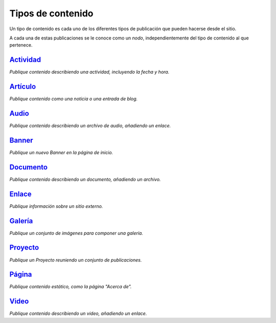Tipos de contenido
==================

Un tipo de contenido es cada uno de los diferentes tipos de publicación que pueden hacerse desde el sitio.

A cada una de estas publicaciones se le conoce como un *nodo*, independientemente del tipo de contenido al que pertenece.

`Actividad <http://www.vocesnuestras.org/node/add/actividad>`_
~~~~~~~~~~~~~~~~~~~~~~~~~~~~~~~~~~~~~~~~~~~~~~~~~~~~~~~~~~~~~~
*Publique contenido describiendo una actividad, incluyendo la fecha y hora.*

`Artículo <http://www.vocesnuestras.org/node/add/articulo>`_
~~~~~~~~~~~~~~~~~~~~~~~~~~~~~~~~~~~~~~~~~~~~~~~~~~~~~~~~~~~~
*Publique contenido como una noticia o una entrada de blog.*

`Audio <http://www.vocesnuestras.org/node/add/audio>`_
~~~~~~~~~~~~~~~~~~~~~~~~~~~~~~~~~~~~~~~~~~~~~~~~~~~~~~
*Publique contenido describiendo un archivo de audio, añadiendo un enlace.*

`Banner <http://www.vocesnuestras.org/node/add/banner>`_
~~~~~~~~~~~~~~~~~~~~~~~~~~~~~~~~~~~~~~~~~~~~~~~~~~~~~~~~
*Publique un nuevo Banner en la página de inicio.*

`Documento <http://www.vocesnuestras.org/node/add/documento>`_
~~~~~~~~~~~~~~~~~~~~~~~~~~~~~~~~~~~~~~~~~~~~~~~~~~~~~~~~~~~~~~
*Publique contenido describiendo un documento, añadiendo un archivo.*

`Enlace <http://www.vocesnuestras.org/node/add/enlace>`_
~~~~~~~~~~~~~~~~~~~~~~~~~~~~~~~~~~~~~~~~~~~~~~~~~~~~~~~~
*Publique información sobre un sitio externo.*

`Galería <http://www.vocesnuestras.org/node/add/galería>`_
~~~~~~~~~~~~~~~~~~~~~~~~~~~~~~~~~~~~~~~~~~~~~~~~~~~~~~~~~~
*Publique un conjunto de imágenes para componer una galería.*

`Proyecto <http://www.vocesnuestras.org/node/add/proyecto>`_
~~~~~~~~~~~~~~~~~~~~~~~~~~~~~~~~~~~~~~~~~~~~~~~~~~~~~~~~~~~~
*Publique un Proyecto reuniendo un conjunto de publicaciones.*

`Página <http://www.vocesnuestras.org/node/add/pagina>`_
~~~~~~~~~~~~~~~~~~~~~~~~~~~~~~~~~~~~~~~~~~~~~~~~~~~~~~~~
*Publique contenido estático, como la página "Acerca de".*

`Video <http://www.vocesnuestras.org/node/add/video>`_
~~~~~~~~~~~~~~~~~~~~~~~~~~~~~~~~~~~~~~~~~~~~~~~~~~~~~~
*Publique contenido describiendo un video, añadiendo un enlace.*
